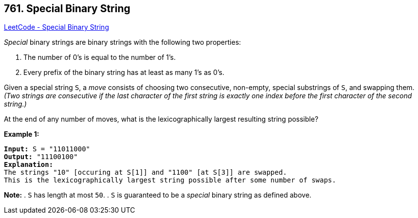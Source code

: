 == 761. Special Binary String

https://leetcode.com/problems/special-binary-string/[LeetCode - Special Binary String]


_Special_ binary strings are binary strings with the following two properties:

. The number of 0's is equal to the number of 1's.
. Every prefix of the binary string has at least as many 1's as 0's.

Given a special string `S`, a _move_ consists of choosing two consecutive, non-empty, special substrings of `S`, and swapping them.  _(Two strings are consecutive if the last character of the first string is exactly one index before the first character of the second string.)_

At the end of any number of moves, what is the lexicographically largest resulting string possible?


*Example 1:*


[subs="verbatim,quotes,macros"]
----
*Input:* S = "11011000"
*Output:* "11100100"
*Explanation:*
The strings "10" [occuring at S[1]] and "1100" [at S[3]] are swapped.
This is the lexicographically largest string possible after some number of swaps.
----


*Note:*
. `S` has length at most `50`.
. `S` is guaranteed to be a _special_ binary string as defined above.

